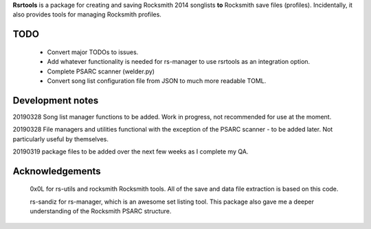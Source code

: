 

**Rsrtools** is a package for creating and saving Rocksmith 2014 songlists **to** 
Rocksmith save files (profiles). Incidentally, it also provides tools for managing
Rocksmith profiles.

TODO
----
    - Convert major TODOs to issues.
    - Add whatever functionality is needed for rs-manager to use rsrtools as an
      integration option. 
    - Complete PSARC scanner (welder.py)
    - Convert song list configuration file from JSON to much more readable TOML.

Development notes
-----------------

20190328 Song list manager functions to be added. Work in progress, not recommended for
use at the moment.

20190328 File managers and utilities functional with the exception of the PSARC scanner
- to be added later. Not particularly useful by themselves. 

20190319 package files to be added over the next few weeks as I complete my QA.

Acknowledgements
----------------

  0x0L for rs-utils and rocksmith Rocksmith tools. All of the save and data file 
  extraction is based on this code.

  rs-sandiz for rs-manager, which is an awesome set listing tool. This package also 
  gave me a deeper understanding of the Rocksmith PSARC structure.
